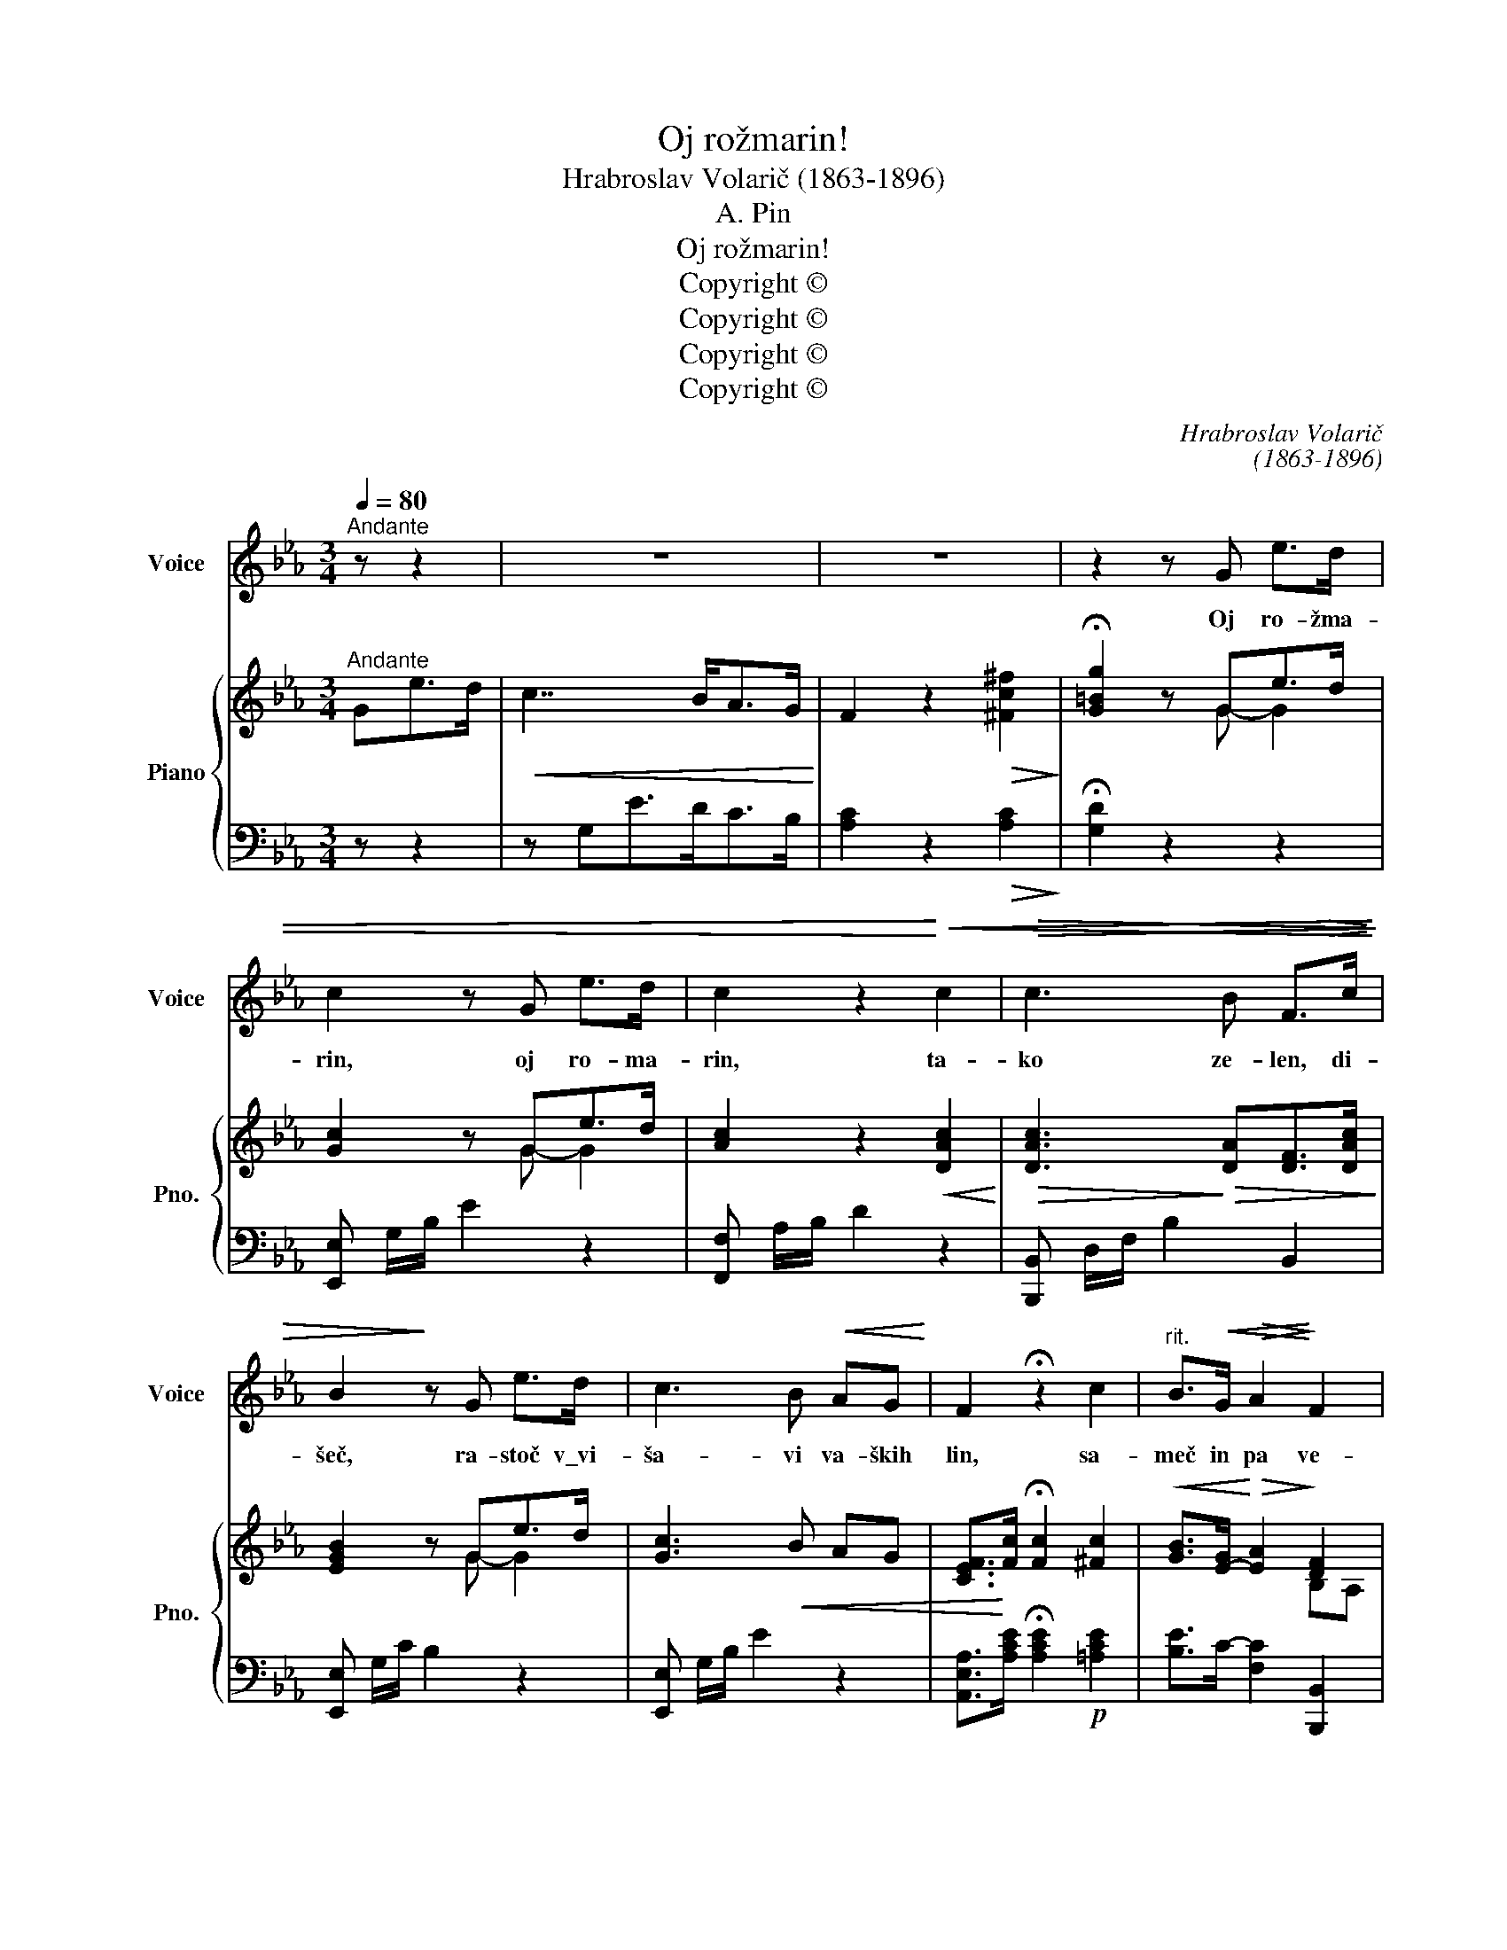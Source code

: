 X:1
T:Oj rožmarin!
T:Hrabroslav Volarič (1863-1896)
T:A. Pin
T:Oj rožmarin!
T:Copyright © 
T:Copyright © 
T:Copyright © 
T:Copyright © 
C:Hrabroslav Volarič
C:(1863-1896)
Z:A. Pin
Z:Copyright ©
%%score 1 { ( 2 4 ) | 3 }
L:1/8
Q:1/4=80
M:3/4
K:Eb
V:1 treble nm="Voice" snm="Voice"
V:2 treble nm="Piano" snm="Pno."
V:4 treble 
V:3 bass 
V:1
"^Andante" z z2 | z6 | z6 | z2 z G e>d | c2 z G e>d | c2 z2!<)!!<(! c2 |!>(! c3 B F>!>(!c!>)! | %7
w: |||Oj ro- žma-|rin, oj ro- ma-|rin, ta-|ko ze- len, di-|
 B2!>)! z G e>d | c3 B!<(! AG!<)! | F2 !fermata!z2 c2 |"^rit." B>!<(!G!>(! A2!<)!!>)! F2 | %11
w: šeč, ra- stoč v\_vi-|ša- vi va- ških|lin, sa-|meč in pa ve-|
 E4!mf! z G ||[K:Bb] G>F d3 c | B>D A2 z G | F>C F2 G2 | F2 z2 z G |!<(! G>F!<)! d3 c | %17
w: neč! Ne-|kdaj pa ni- si|ti sa- mel ko|ho- dil sem na|vas in|te- be na klo.-|
!f! B>d f z z e | d>F G2!>(! A2 | B2-!>)! B z z!mf! G | G>F d3 c | B>D A2 z G | F>C F2 G2 | %23
w: buk pri- pel sem|vri- ska- joč na-|glas. _ Na|ok- nu ra- stel|si le- po; ti|sam si prič- ča|
 F2 z2 z G |!<(! G>F!<)! d3!f! c | B>d f z z e | d>F!>(! G2!>)! A2 | %27
w: bil, ti|sam in zvez- dna-|to ne- bo, kje|sem pod ok- nom|
 !fermata!B2 z!p!"^Tempo I." G e>d ||[K:Eb] c3 G e>d | c2 z2!<(! c2!<)! | c3 A F>c | B2 z G e>d | %32
w: bil. Zdaj ve- ni,|ve- ni, rož- ma-|rin! S\_te-|boj sem njo kro-|pil. O- to- žno|
 c3 B AG | F2 !fermata!z2 c2 | B>G"^dim." A2 GF |"^rit." E2 z e dc | B4!>(! A2 | G4!>)! z2 | z6 |] %39
w: pel je zvon iz|lin, in|jaz sem se sol- *|zil, in jaz sem|se sol-|zil.||
V:2
"^Andante" Ge>d |!<(! c7/2 B<AG/!<)! | F2 z2!>(! [^Fc^f]2!>)! | !fermata![G=Bg]2 z Ge>d | %4
 [Gc]2 z Ge>d | [Ac]2 z2!<(! [DAc]2!<)! |!>(! [DAc]3!>)!!>(! [DA][DF]>[DAc]!>)! | [EGB]2 z Ge>d | %8
 [Gc]3!<(! B AG | [CEF]>!<)![Fc] !fermata![Fc]2 [^Fc]2 |!<(! [GB]>[E-G]!<)!!>(! [EA]2!>)! [DF]2 | %11
 [G,B,E]4 z [=A,EG] ||[K:Bb] G>F!<(! [Ad]3!<)! [Ac] | [DFB]>[B,D]- [B,D] [B,D]2 [B,D] | %14
 ([EF]A,) z [A,EF] z [A,EG] | [B,DF]3/2 (B/AG F)[EG] | G>F!<)!!<(! [Ad]3 [Ac] | %17
 [DFB] z [_ABf] z z .[Gce] | .[FBd] z!>(! [=A,DF] z [CEFA]!>)! z | [DFB]2- [DFB] z!mf! z [A,EG] | %20
 G>F!<(! [Ad]3!<)! [Ac] | [DFB]>[B,D]- [B,D] [B,D]2 [B,D] | ([EF]A,) z [A,EF] z [A,EG] | %23
 [B,DF]3/2 (B/AG F)[EG] |!<(! G>F!<)! [Ad]3 [Ac] | [DFB] z [_ABf] z z .[Gce] | %26
 .[FBd] z!>(! [=A,DF] z [CEFA]!>)! z | !fermata![DFB]2 z"^Tempo I." Ge>d ||[K:Eb] [Gc]2 z Ge>d | %29
 [Ac]2 z2 [DAc]2 |!<(! [DAc]3 [DA]!<)![DF]>[DAc] |!>(! [EGB]2 z G!>)! e>d | [Gc]3!<(! BAG!<)! | %33
!f! [CEF]>[Fc] !fermata![Fc]2 [^Fc]2 | [GB]>[E-G]"^dim." [EA]2 GF | [CE]2 z (.[CE].[CEF].[CE^F]) | %36
 (.[B,EG]2!>(! .[B,EG]2 .[A,D=F]2 | .[G,CE]4)!>)! .[_G,_CE]2 |!pp! [=G,B,EG]2 z2 z2 |] %39
V:3
 z z2 | z G,E>DC>B, | [A,C]2 z2!>(! [A,C]2!>)! | !fermata![G,D]2 z2 z2 | [E,,E,] G,/B,/ E2 z2 | %5
 [F,,F,] A,/B,/ D2 z2 | [B,,,B,,] D,/F,/ B,2 B,,2 | [E,,E,] G,/C/ B,2 z2 | [E,,E,] G,/B,/ E2 z2 | %9
 [A,,E,A,]>[A,CE] !fermata![A,CE]2!p! [=A,CE]2 | [B,E]>C- [F,C]2 [B,,,B,,]2 | [E,,B,,E,]4!mf! z2 || %12
[K:Bb] F, z F,, z F, z | .B,, z .D, z .F, z | .C, z .F, z .F,, z | B,,3/2 D/CB, A,[G,B,] | %16
 F, z F,, z F, z | B,, z [D,,B,,D,] z z .[E,,E,] | .[F,,F,] z .[F,,F,] z .[F,,F,] z | %19
 [B,,,B,,]2- [B,,,B,,] z z2 | .F,, z .F, z .F,, z | .B,, z .D, z .F, z | .C, z .F, z .F,, z | %23
 B,,3/2 D/CB, A,[G,B,] | F, z F,, z F, z | B,, z [D,,B,,D,] z z .[E,,E,] | %26
 .[F,,F,] z .[F,,F,] z .[F,,F,] z | !fermata![B,,,B,,]2!p! z2 z2 ||[K:Eb] [E,,E,] G,/B,/ E2 z2 | %29
 [F,,F,] A,/B,/ D2 z2 | [B,,,B,,] D,/F,/ B,2 B,,2 | [E,,E,] G,/C/ B,2 z2 | [E,,E,] G,/B,/ E2 z2 | %33
 [A,,E,A,]>[A,CE] !fermata![A,CE]2!p! [=A,CE]2 | [B,E]>C- [F,C]2 [G,,G,-]2 | %35
 [C,G,]2 z .[A,,,A,,] .[A,,,A,,].[=A,,,=A,,] | .[B,,,B,,]2 .[B,,,B,,]2 .[B,,,B,,]2 | %37
 .[E,,B,,E,]4 [_C,,_C,]2 | [E,,B,,E,]2 z2 z2 |] %39
V:4
 x3 | x6 | x6 | x2 x G- G2 | x2 x G- G2 | x6 | x6 | x2 x G- G2 | x6 | x6 | x4 B,A, | x6 || %12
[K:Bb] [A,E]2 EF!>(!G!>)!E | x2 A3 G | x6 | x6 | [A,E]2 EFGE | x6 | x6 | x6 | [A,E]2 EF!>(!G!>)!E | %21
 x2 A3 G | x6 | x6 | x6 | x6 | x6 | z2 x G- G2 ||[K:Eb] x2 x G- G2 | x6 | x6 | x2 x G- G2 | x6 | %33
 x6 | x4 [=B,D]2 | x6 | x6 | x6 | x6 |] %39


